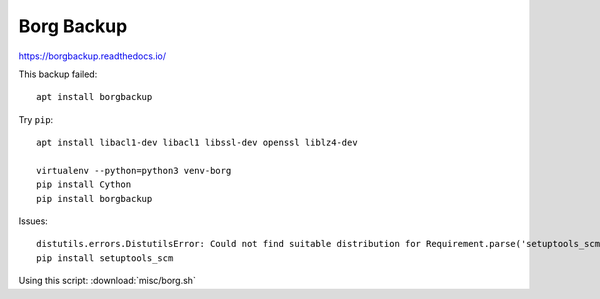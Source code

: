 Borg Backup
***********

https://borgbackup.readthedocs.io/

This backup failed::

  apt install borgbackup

Try ``pip``::

  apt install libacl1-dev libacl1 libssl-dev openssl liblz4-dev

  virtualenv --python=python3 venv-borg
  pip install Cython
  pip install borgbackup

Issues::

  distutils.errors.DistutilsError: Could not find suitable distribution for Requirement.parse('setuptools_scm>=1.7')
  pip install setuptools_scm

Using this script: :download:`misc/borg.sh`
